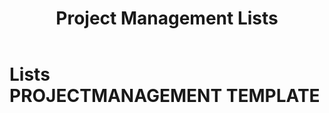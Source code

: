 #+TITLE: Project Management Lists
#+OPTIONS: todo:nil tasgs:nil ^:nil

* Lists :PROJECTMANAGEMENT:TEMPLATE:
